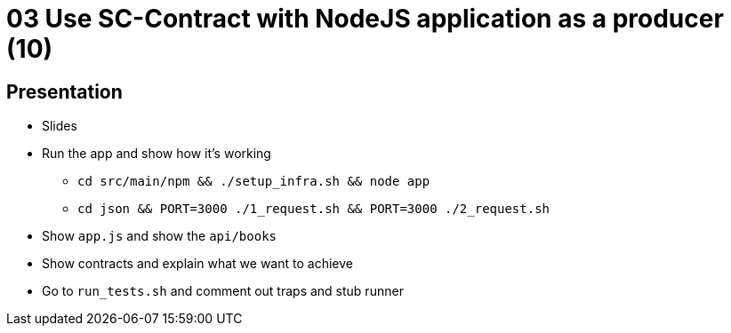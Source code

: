 = 03 Use SC-Contract with NodeJS application as a producer (10)

== Presentation

* Slides
* Run the app and show how it's working
** `cd src/main/npm && ./setup_infra.sh && node app`
** `cd json && PORT=3000 ./1_request.sh && PORT=3000 ./2_request.sh`
* Show `app.js` and show the `api/books`
* Show contracts and explain what we want to achieve
* Go to `run_tests.sh` and comment out traps and stub runner
